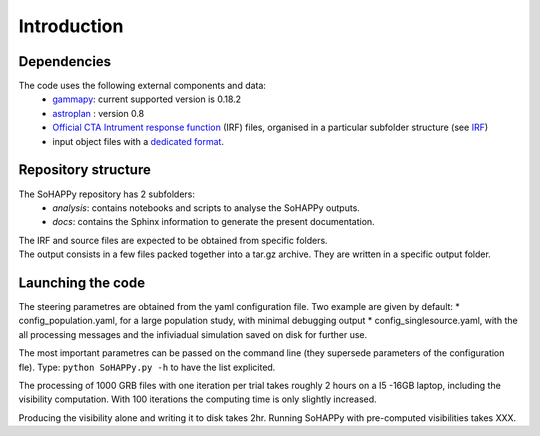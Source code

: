 Introduction
############

Dependencies
============

The code uses the following external components and data:
    * `gammapy <https://gammapy.org/>`_: current supported version is 0.18.2
    * `astroplan <https://pypi.org/project/astroplan/>`_ : version 0.8
    * `Official CTA Intrument response function <https://www.cta-observatory.org/cta-performance-prod3b-v2/>`_ (IRF) files, organised in a particular subfolder structure (see `IRF <irf.rst>`_)
    * input object files with a `dedicated format <file_format.rst>`_.

Repository structure
====================
The SoHAPPy repository has 2 subfolders:
    - *analysis*: contains notebooks and scripts to analyse the SoHAPPy outputs.
    - *docs*: contains the Sphinx information to generate the present documentation.

| The IRF and source files are expected to be obtained from specific folders.
| The output consists in a few files packed together into a tar.gz archive. They are written in a specific output folder.

Launching the code
==================
The steering parametres are obtained from the yaml configuration file. Two example are given by default:
* config_population.yaml, for a large population study, with minimal debugging output
* config_singlesource.yaml, with the all processing messages and the infiviadual simulation saved on disk for further use. 

The most important parametres can be passed on the command line (they supersede parameters of the configuration fle).
Type:
``python SoHAPPy.py -h``
to have the list explicited.

The processing of 1000 GRB files with one iteration per trial takes roughly 2 
hours on a I5 -16GB laptop, including the visibility computation.
With 100 iterations the computing time is only slightly increased.

Producing the visibility alone and writing it to disk takes 2hr.
Running SoHAPPy with pre-computed visibilities takes XXX.